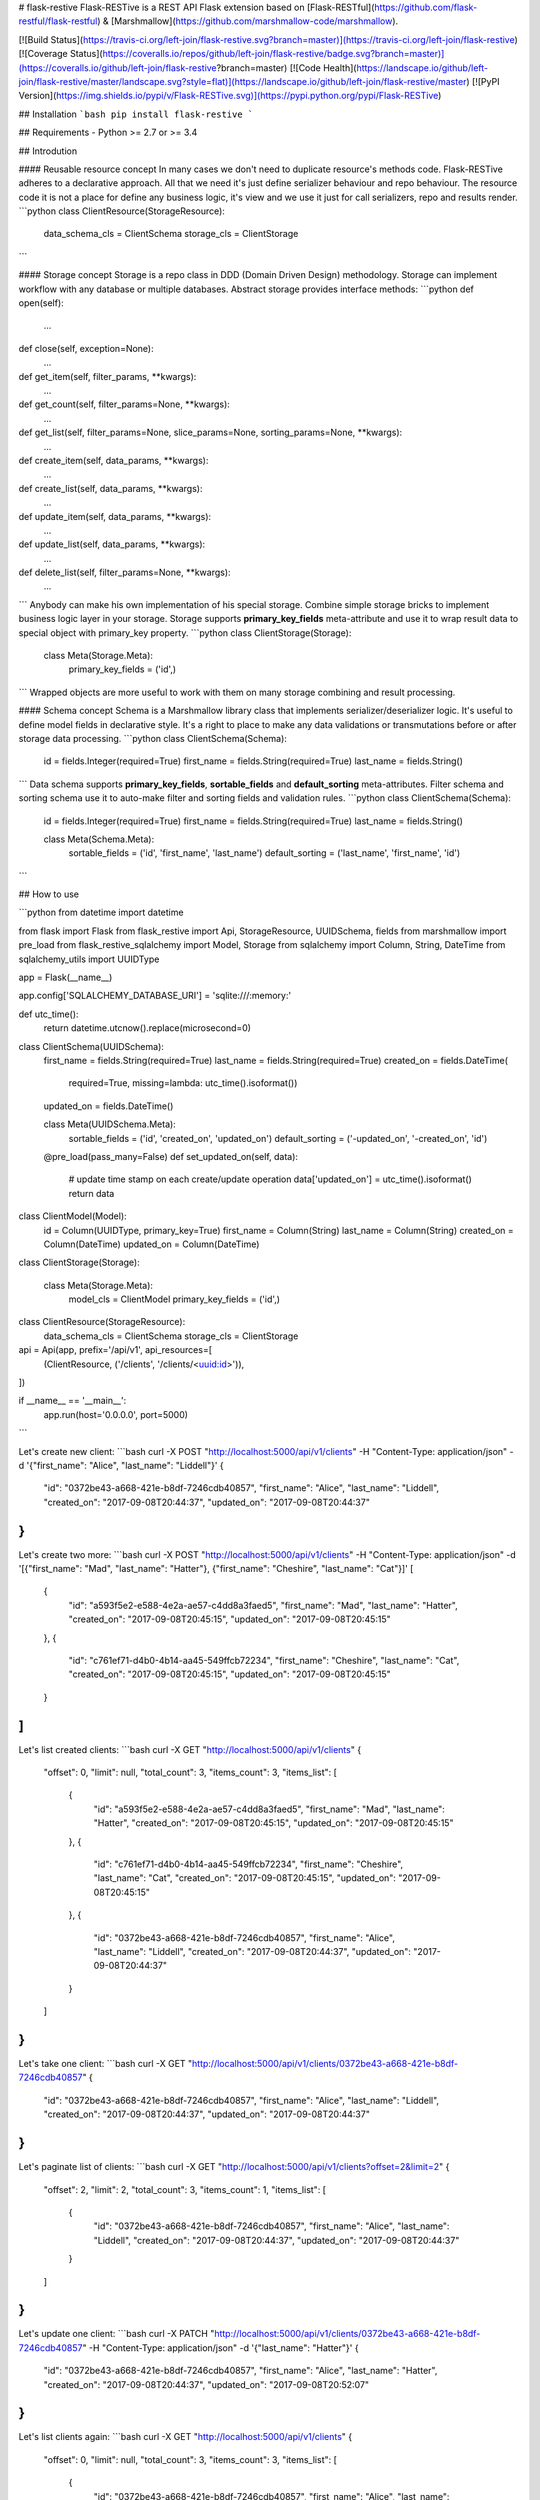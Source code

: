 # flask-restive
Flask-RESTive is a REST API Flask extension based on [Flask-RESTful](https://github.com/flask-restful/flask-restful) & [Marshmallow](https://github.com/marshmallow-code/marshmallow).

[![Build Status](https://travis-ci.org/left-join/flask-restive.svg?branch=master)](https://travis-ci.org/left-join/flask-restive)
[![Coverage Status](https://coveralls.io/repos/github/left-join/flask-restive/badge.svg?branch=master)](https://coveralls.io/github/left-join/flask-restive?branch=master)
[![Code Health](https://landscape.io/github/left-join/flask-restive/master/landscape.svg?style=flat)](https://landscape.io/github/left-join/flask-restive/master)
[![PyPI Version](https://img.shields.io/pypi/v/Flask-RESTive.svg)](https://pypi.python.org/pypi/Flask-RESTive)


## Installation
```bash
pip install flask-restive
```

## Requirements
- Python >= 2.7 or >= 3.4

## Introdution

#### Reusable resource concept
In many cases we don't need to duplicate resource's methods code.
Flask-RESTive adheres to a declarative approach. All that we need it's just define serializer behaviour and repo behaviour. The resource code it is not a place for define any business logic, it's view and we use it just for call serializers, repo and results render.
```python
class ClientResource(StorageResource):
    data_schema_cls = ClientSchema
    storage_cls = ClientStorage
```

#### Storage concept
Storage is a repo class in DDD (Domain Driven Design) methodology. Storage can implement workflow with any database or multiple databases. Abstract storage provides interface methods:
```python
def open(self):
    ...

def close(self, exception=None):
    ...

def get_item(self, filter_params, **kwargs):
    ...

def get_count(self, filter_params=None, **kwargs):
    ...

def get_list(self, filter_params=None, slice_params=None, sorting_params=None, **kwargs):
    ...

def create_item(self, data_params, **kwargs):
    ...

def create_list(self, data_params, **kwargs):
    ...

def update_item(self, data_params, **kwargs):
    ...

def update_list(self, data_params, **kwargs):
    ...

def delete_list(self, filter_params=None, **kwargs):
    ...
```
Anybody can make his own implementation of his special storage. Combine simple storage bricks to implement business logic layer in your storage.
Storage supports **primary_key_fields** meta-attribute and use it to wrap result data to special object with primary_key property.
```python
class ClientStorage(Storage):
    class Meta(Storage.Meta):
        primary_key_fields = ('id',)
```
Wrapped objects are more useful to work with them on many storage combining and result processing.

#### Schema concept
Schema is a Marshmallow library class that implements serializer/deserializer logic. It's useful to define model fields in declarative style. It's a right to place to make any data validations or transmutations before or after storage data processing.
```python
class ClientSchema(Schema):
    id = fields.Integer(required=True)
    first_name = fields.String(required=True)
    last_name = fields.String()
```
Data schema supports **primary_key_fields**, **sortable_fields** and **default_sorting** meta-attributes. Filter schema and sorting schema use it to auto-make filter and sorting fields and validation rules.
```python
class ClientSchema(Schema):
    id = fields.Integer(required=True)
    first_name = fields.String(required=True)
    last_name = fields.String()

    class Meta(Schema.Meta):
        sortable_fields = ('id', 'first_name', 'last_name')
        default_sorting = ('last_name', 'first_name', 'id')
```

## How to use

```python
from datetime import datetime

from flask import Flask
from flask_restive import Api, StorageResource, UUIDSchema, fields
from marshmallow import pre_load
from flask_restive_sqlalchemy import Model, Storage
from sqlalchemy import Column, String, DateTime
from sqlalchemy_utils import UUIDType


app = Flask(__name__)

app.config['SQLALCHEMY_DATABASE_URI'] = 'sqlite:///:memory:'


def utc_time():
    return datetime.utcnow().replace(microsecond=0)


class ClientSchema(UUIDSchema):
    first_name = fields.String(required=True)
    last_name = fields.String(required=True)
    created_on = fields.DateTime(
        required=True,
        missing=lambda: utc_time().isoformat())
    updated_on = fields.DateTime()

    class Meta(UUIDSchema.Meta):
        sortable_fields = ('id', 'created_on', 'updated_on')
        default_sorting = ('-updated_on', '-created_on', 'id')

    @pre_load(pass_many=False)
    def set_updated_on(self, data):
        # update time stamp on each create/update operation
        data['updated_on'] = utc_time().isoformat()
        return data


class ClientModel(Model):
    id = Column(UUIDType, primary_key=True)
    first_name = Column(String)
    last_name = Column(String)
    created_on = Column(DateTime)
    updated_on = Column(DateTime)


class ClientStorage(Storage):

    class Meta(Storage.Meta):
        model_cls = ClientModel
        primary_key_fields = ('id',)


class ClientResource(StorageResource):
    data_schema_cls = ClientSchema
    storage_cls = ClientStorage


api = Api(app, prefix='/api/v1', api_resources=[
    (ClientResource, ('/clients', '/clients/<uuid:id>')),
])


if __name__ == '__main__':
    app.run(host='0.0.0.0', port=5000)

```

Let's create new client:
```bash
curl -X POST "http://localhost:5000/api/v1/clients" -H "Content-Type: application/json" -d '{"first_name": "Alice", "last_name": "Liddell"}'
{
    "id": "0372be43-a668-421e-b8df-7246cdb40857",
    "first_name": "Alice", "last_name": "Liddell",
    "created_on": "2017-09-08T20:44:37",
    "updated_on": "2017-09-08T20:44:37"
}
```

Let's create two more:
```bash
curl -X POST "http://localhost:5000/api/v1/clients" -H "Content-Type: application/json" -d '[{"first_name": "Mad", "last_name": "Hatter"}, {"first_name": "Cheshire", "last_name": "Cat"}]'
[
    {
        "id": "a593f5e2-e588-4e2a-ae57-c4dd8a3faed5",
        "first_name": "Mad",
        "last_name": "Hatter",
        "created_on": "2017-09-08T20:45:15",
        "updated_on": "2017-09-08T20:45:15"
    },
    {
        "id": "c761ef71-d4b0-4b14-aa45-549ffcb72234",
        "first_name": "Cheshire",
        "last_name": "Cat",
        "created_on": "2017-09-08T20:45:15",
        "updated_on": "2017-09-08T20:45:15"
    }
]
```

Let's list created clients:
```bash
curl -X GET "http://localhost:5000/api/v1/clients"
{
    "offset": 0,
    "limit": null,
    "total_count": 3,
    "items_count": 3,
    "items_list": [
        {
            "id": "a593f5e2-e588-4e2a-ae57-c4dd8a3faed5",
            "first_name": "Mad",
            "last_name": "Hatter",
            "created_on": "2017-09-08T20:45:15",
            "updated_on": "2017-09-08T20:45:15"
        },
        {
            "id": "c761ef71-d4b0-4b14-aa45-549ffcb72234",
            "first_name": "Cheshire",
            "last_name": "Cat", "created_on": "2017-09-08T20:45:15",
            "updated_on": "2017-09-08T20:45:15"
        },
        {
            "id": "0372be43-a668-421e-b8df-7246cdb40857",
            "first_name": "Alice",
            "last_name": "Liddell",
            "created_on": "2017-09-08T20:44:37",
            "updated_on": "2017-09-08T20:44:37"
        }
    ]
}
```

Let's take one client:
```bash
curl -X GET "http://localhost:5000/api/v1/clients/0372be43-a668-421e-b8df-7246cdb40857"
{
    "id": "0372be43-a668-421e-b8df-7246cdb40857",
    "first_name": "Alice",
    "last_name": "Liddell",
    "created_on": "2017-09-08T20:44:37",
    "updated_on": "2017-09-08T20:44:37"
}
```

Let's paginate list of clients:
```bash
curl -X GET "http://localhost:5000/api/v1/clients?offset=2&limit=2"
{
    "offset": 2,
    "limit": 2,
    "total_count": 3,
    "items_count": 1,
    "items_list": [
        {
            "id": "0372be43-a668-421e-b8df-7246cdb40857",
            "first_name": "Alice",
            "last_name": "Liddell",
            "created_on": "2017-09-08T20:44:37",
            "updated_on": "2017-09-08T20:44:37"
        }
    ]
}
```

Let's update one client:
```bash
curl -X PATCH "http://localhost:5000/api/v1/clients/0372be43-a668-421e-b8df-7246cdb40857" -H "Content-Type: application/json" -d '{"last_name": "Hatter"}'
{
    "id": "0372be43-a668-421e-b8df-7246cdb40857",
    "first_name": "Alice",
    "last_name": "Hatter",
    "created_on": "2017-09-08T20:44:37",
    "updated_on": "2017-09-08T20:52:07"
}
```

Let's list clients again:
```bash
curl -X GET "http://localhost:5000/api/v1/clients"
{
    "offset": 0,
    "limit": null,
    "total_count": 3,
    "items_count": 3,
    "items_list": [
        {
            "id": "0372be43-a668-421e-b8df-7246cdb40857",
            "first_name": "Alice",
            "last_name": "Hatter",
            "created_on": "2017-09-08T20:44:37",
            "updated_on": "2017-09-08T20:52:07"
        },
        {
            "id": "a593f5e2-e588-4e2a-ae57-c4dd8a3faed5",
            "first_name": "Mad",
            "last_name": "Hatter",
            "created_on": "2017-09-08T20:45:15",
            "updated_on": "2017-09-08T20:45:15"
        },
        {
            "id": "c761ef71-d4b0-4b14-aa45-549ffcb72234",
            "first_name": "Cheshire",
            "last_name": "Cat",
            "created_on": "2017-09-08T20:45:15",
            "updated_on": "2017-09-08T20:45:15"
        }
    ]
}
```

Let's change sorting order:
```bash
curl -X GET "http://localhost:5000/api/v1/clients?sort_by=updated_on,created_on,-id"
{
    "offset": 0,
    "limit": null,
    "total_count": 3,
    "items_count": 3,
    "items_list": [
        {
            "id": "c761ef71-d4b0-4b14-aa45-549ffcb72234",
            "first_name": "Cheshire",
            "last_name": "Cat",
            "created_on": "2017-09-08T20:45:15",
            "updated_on": "2017-09-08T20:45:15"
        },
        {
            "id": "a593f5e2-e588-4e2a-ae57-c4dd8a3faed5",
            "first_name": "Mad",
            "last_name": "Hatter",
            "created_on": "2017-09-08T20:45:15",
            "updated_on": "2017-09-08T20:45:15"
        },
        {
            "id": "0372be43-a668-421e-b8df-7246cdb40857",
            "first_name": "Alice",
            "last_name": "Hatter",
            "created_on": "2017-09-08T20:44:37",
            "updated_on": "2017-09-08T20:52:07"
        }
    ]
}
```

Let's filter clients:
```bash
curl -X GET "http://localhost:5000/api/v1/clients?last_name=Hatter"
{
    "offset": 0,
    "limit": null,
    "total_count": 2,
    "items_count": 2,
    "items_list": [
        {
            "id": "0372be43-a668-421e-b8df-7246cdb40857",
            "first_name": "Alice",
            "last_name": "Hatter",
            "created_on": "2017-09-08T20:44:37",
            "updated_on": "2017-09-08T20:52:07"
        },
        {
            "id": "a593f5e2-e588-4e2a-ae57-c4dd8a3faed5",
            "first_name": "Mad",
            "last_name": "Hatter",
            "created_on": "2017-09-08T20:45:15",
            "updated_on": "2017-09-08T20:45:15"
        }
    ]
}

Let's filter clients by date range:
```bash
curl -X GET "http://localhost:5000/api/v1/clients?created_on__min=2017-09-08T20:00:00&created_on__max=2017-09-08T20:45:00"
{
    "offset": 0,
    "limit": null,
    "total_count": 1,
    "items_count": 1,
    "items_list": [
        {
            "id": "0372be43-a668-421e-b8df-7246cdb40857",
            "first_name": "Alice",
            "last_name": "Hatter",
            "created_on": "2017-09-08T20:44:37",
            "updated_on": "2017-09-08T20:52:07"
        }
    ]
}
```

Let's filter clients by list of id:
```bash
curl -X GET "http://localhost:5000/api/v1/clients?id__in=0372be43-a668-421e-b8df-7246cdb40857,c761ef71-d4b0-4b14-aa45-549ffcb72234"
{
    "offset": 0,
    "limit": null,
    "total_count": 2,
    "items_count": 2,
    "items_list": [
        {
            "id": "0372be43-a668-421e-b8df-7246cdb40857",
            "first_name": "Alice",
            "last_name": "Hatter",
            "created_on": "2017-09-08T20:44:37",
            "updated_on": "2017-09-08T20:52:07"
        },
        {
            "id": "c761ef71-d4b0-4b14-aa45-549ffcb72234",
            "first_name": "Cheshire",
            "last_name": "Cat",
            "created_on": "2017-09-08T20:45:15",
            "updated_on": "2017-09-08T20:45:15"
        }
    ]
}
```


